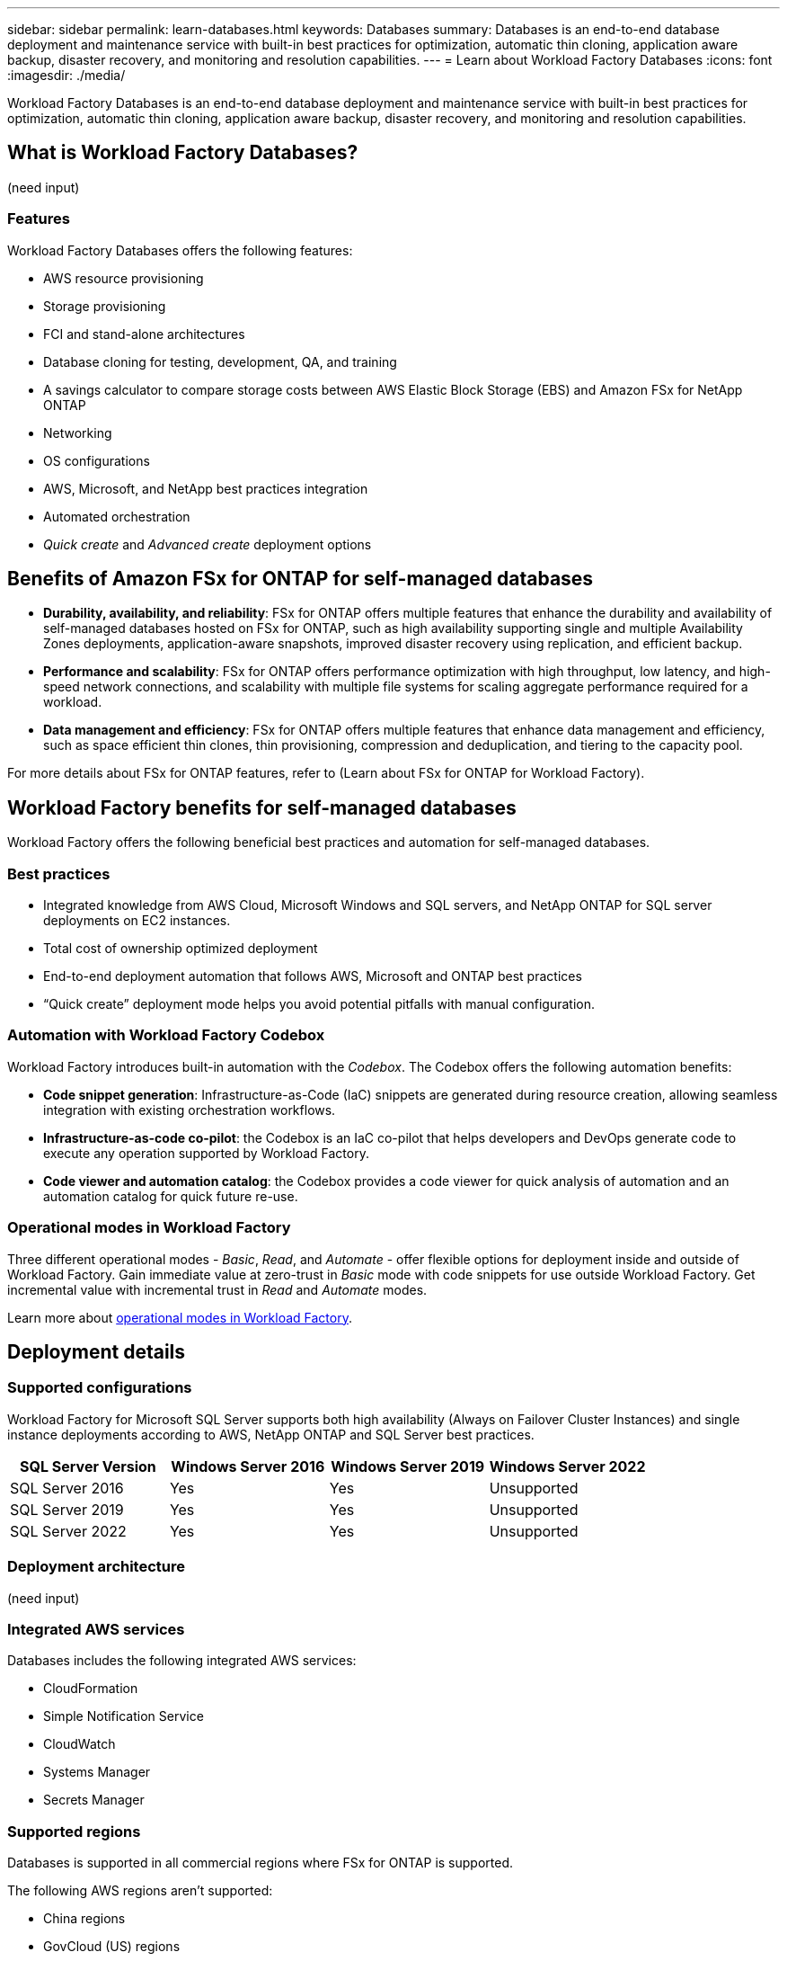 ---
sidebar: sidebar
permalink: learn-databases.html
keywords: Databases
summary: Databases is an end-to-end database deployment and maintenance service with built-in best practices for optimization, automatic thin cloning, application aware backup, disaster recovery, and monitoring and resolution capabilities. 
---
= Learn about Workload Factory Databases
:icons: font
:imagesdir: ./media/

[.lead]
Workload Factory Databases is an end-to-end database deployment and maintenance service with built-in best practices for optimization, automatic thin cloning, application aware backup, disaster recovery, and monitoring and resolution capabilities. 

== What is Workload Factory Databases?
(need input)

=== Features
Workload Factory Databases offers the following features: 

* AWS resource provisioning
* Storage provisioning
* FCI and stand-alone architectures
* Database cloning for testing, development, QA, and training
* A savings calculator to compare storage costs between AWS Elastic Block Storage (EBS) and Amazon FSx for NetApp ONTAP
* Networking
* OS configurations
* AWS, Microsoft, and NetApp best practices integration
* Automated orchestration 
* _Quick create_ and _Advanced create_ deployment options 

== Benefits of Amazon FSx for ONTAP for self-managed databases

* *Durability, availability, and reliability*: FSx for ONTAP offers multiple features that enhance the durability and availability of self-managed databases hosted on FSx for ONTAP, such as high availability supporting single and multiple Availability Zones deployments, application-aware snapshots, improved disaster recovery using replication, and efficient backup. 
* *Performance and scalability*: FSx for ONTAP offers performance optimization with high throughput, low latency, and high-speed network connections, and scalability with multiple file systems for scaling aggregate performance required for a workload.
* *Data management and efficiency*: FSx for ONTAP offers multiple features that enhance data management and efficiency, such as space efficient thin clones, thin provisioning, compression and deduplication, and tiering to the capacity pool. 

For more details about FSx for ONTAP features, refer to (Learn about FSx for ONTAP for Workload Factory). 

== Workload Factory benefits for self-managed databases
Workload Factory offers the following beneficial best practices and automation for self-managed databases. 

=== Best practices

* Integrated knowledge from AWS Cloud, Microsoft Windows and SQL servers, and NetApp ONTAP for SQL server deployments on EC2 instances.
* Total cost of ownership optimized deployment  
* End-to-end deployment automation that follows AWS, Microsoft and ONTAP best practices 
* “Quick create” deployment mode helps you avoid potential pitfalls with manual configuration. 

=== Automation with Workload Factory Codebox
Workload Factory introduces built-in automation with the _Codebox_. The Codebox offers the following automation benefits: 

* *Code snippet generation*: Infrastructure-as-Code (IaC) snippets are generated during resource creation, allowing seamless integration with existing orchestration workflows. 
* *Infrastructure-as-code co-pilot*: the Codebox is an IaC co-pilot that helps developers and DevOps generate code to execute any operation supported by Workload Factory.  
* *Code viewer and automation catalog*: the Codebox provides a code viewer for quick analysis of automation and an automation catalog for quick future re-use. 

=== Operational modes in Workload Factory
Three different operational modes - _Basic_, _Read_, and _Automate_ - offer flexible options for deployment inside and outside of Workload Factory. Gain immediate value at zero-trust in _Basic_ mode with code snippets for use outside Workload Factory. Get incremental value with incremental trust in _Read_ and _Automate_ modes. 

Learn more about link:https://review.docs.netapp.com/us-en/workload-setup-admin_first-draft/operational-modes.html[operational modes in Workload Factory^].

== Deployment details

=== Supported configurations
Workload Factory for Microsoft SQL Server supports both high availability (Always on Failover Cluster Instances) and single instance deployments according to AWS, NetApp ONTAP and SQL Server best practices. 

[cols="2a,2a,2a,2a" options="header"]
|===
// header row
| SQL Server Version
| Windows Server 2016
| Windows Server 2019
| Windows Server 2022

// first body row
| SQL Server 2016
| Yes
| Yes
| Unsupported

// second body row
| SQL Server 2019
| Yes
| Yes
| Unsupported

// third body row
| SQL Server 2022
| Yes
| Yes
| Unsupported

//table end
|===

=== Deployment architecture
(need input)

=== Integrated AWS services
Databases includes the following integrated AWS services: 

* CloudFormation
* Simple Notification Service 
* CloudWatch
* Systems Manager
* Secrets Manager 

=== Supported regions
Databases is supported in all commercial regions where FSx for ONTAP is supported. 

The following AWS regions aren't supported: 

* China regions
* GovCloud (US) regions
* Secret Cloud
* Top Secret Cloud

https://aws.amazon.com/about-aws/global-infrastructure/regional-product-services/[View supported Amazon regions.^]

== Getting help
